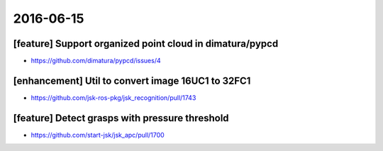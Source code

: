 2016-06-15
==========

[feature] Support organized point cloud in dimatura/pypcd
---------------------------------------------------------

- https://github.com/dimatura/pypcd/issues/4


[enhancement] Util to convert image 16UC1 to 32FC1
--------------------------------------------------

- https://github.com/jsk-ros-pkg/jsk_recognition/pull/1743


[feature] Detect grasps with pressure threshold
-----------------------------------------------

- https://github.com/start-jsk/jsk_apc/pull/1700
